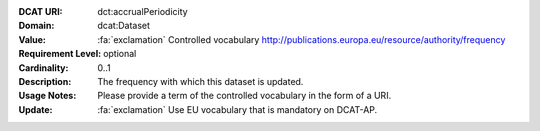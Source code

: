 :DCAT URI: dct:accrualPeriodicity
:Domain: dcat:Dataset
:Value: :fa:`exclamation` Controlled vocabulary http://publications.europa.eu/resource/authority/frequency
:Requirement Level: optional
:Cardinality: 0..1
:Description: The frequency with which this dataset is updated.
:Usage Notes: Please provide a term of the controlled vocabulary in the form of a URI.
:Update:      :fa:`exclamation` Use EU vocabulary that is mandatory on DCAT-AP.
